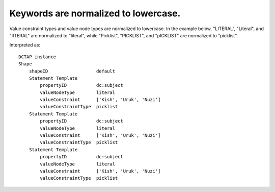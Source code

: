 .. _design_keywords_lowercased:

Keywords are normalized to lowercase.
^^^^^^^^^^^^^^^^^^^^^^^^^^^^^^^^^^^^^

Value constraint types and value node types are normalized to lowercase. In the example below, "LITERAL", "Literal", and "lITERAL" are normalized to "literal", while "Picklist", "PICKLIST", and "pICKLIST" are normalized to "picklist".

.. csv-table::
   :file: headers.csv
   :header-rows: 1

Interpreted as::

    DCTAP instance
    Shape
        shapeID                  default
        Statement Template 
            propertyID           dc:subject
            valueNodeType        literal
            valueConstraint      ['Kish', 'Uruk', 'Nuzi']
            valueConstraintType  picklist
        Statement Template
            propertyID           dc:subject
            valueNodeType        literal
            valueConstraint      ['Kish', 'Uruk', 'Nuzi']
            valueConstraintType  picklist
        Statement Template
            propertyID           dc:subject
            valueNodeType        literal
            valueConstraint      ['Kish', 'Uruk', 'Nuzi']
            valueConstraintType  picklist
